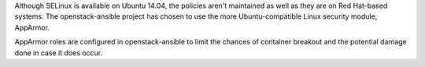 Although SELinux is available on Ubuntu 14.04, the policies aren't maintained
as well as they are on Red Hat-based systems.  The openstack-ansible project
has chosen to use the more Ubuntu-compatible Linux security module, AppArmor.

AppArmor roles are configured in openstack-ansible to limit the chances of
container breakout and the potential damage done in case it does occur.
